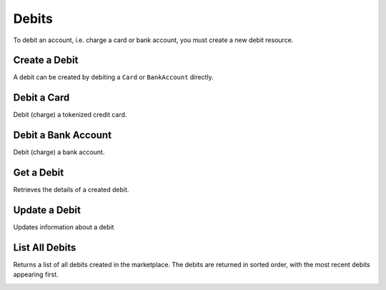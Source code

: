 .. _debits:

Debits
======

To debit an account, i.e. charge a card or bank account, you must create a
new debit resource.


.. _debit.create:

Create a Debit
------------------

A debit can be created by debiting a ``Card`` or ``BankAccount`` directly.


Debit a Card
------------------

Debit (charge) a tokenized credit card.

.. cssclass:: dl-horizontal dl-params

  .. dcode:: form debits.create

.. container:: code-white

  .. dcode:: scenario card_debit


Debit a Bank Account
---------------------

Debit (charge) a bank account.

.. note::
  :header_class: alert alert-tab-red
  :body_class: alert alert-gray
  
  A bank account must be verified with micro deposits before it can be debited. See :ref:`bank-account-verifications`.

.. cssclass:: dl-horizontal dl-params

   .. dcode:: form debits.create

.. container:: code-white

   .. dcode:: scenario bank_account_debit


Get a Debit
----------------

Retrieves the details of a created debit.

.. container:: method-description

  .. no request

.. container:: code-white

  .. dcode:: scenario debit_show


Update a Debit
--------------

Updates information about a debit

.. cssclass:: dl-horizontal dl-params

  .. dcode:: form debits.update

.. container:: code-white

  .. dcode:: scenario debit_update


List All Debits
---------------

Returns a list of all debits created in the marketplace. The debits are returned
in sorted order, with the most recent debits appearing first.

.. cssclass:: dl-horizontal dl-params

  ``limit``
      *optional* integer. Defaults to ``10``.

  ``offset``
      *optional* integer. Defaults to ``0``.

.. container:: code-white

  .. dcode:: scenario debit_list


.. List Debits for a Customer
.. --------------------------
.. 
.. Returns a list of debits for the specified customer. The debits are returned
.. in sorted order, with the most recent debits appearing first.
.. 
.. .. cssclass:: dl-horizontal dl-params
.. 
..   ``limit``
..       *optional* integer. Defaults to ``10``.
.. 
..   ``offset``
..       *optional* integer. Defaults to ``0``.
.. 
.. .. container:: code-white
.. 
..   .. dcode:: scenario debit_list_customer


